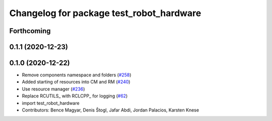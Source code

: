 ^^^^^^^^^^^^^^^^^^^^^^^^^^^^^^^^^^^^^^^^^
Changelog for package test_robot_hardware
^^^^^^^^^^^^^^^^^^^^^^^^^^^^^^^^^^^^^^^^^

Forthcoming
-----------

0.1.1 (2020-12-23)
------------------

0.1.0 (2020-12-22)
------------------
* Remove components namespace and folders (`#258 <https://github.com/ros-controls/ros2_control/issues/258>`_)
* Added starting of resources into CM and RM (`#240 <https://github.com/ros-controls/ros2_control/issues/240>`_)
* Use resource manager (`#236 <https://github.com/ros-controls/ros2_control/issues/236>`_)
* Replace RCUTILS\_ with RCLCPP\_ for logging (`#62 <https://github.com/ros-controls/ros2_control/issues/62>`_)
* import test_robot_hardware
* Contributors: Bence Magyar, Denis Štogl, Jafar Abdi, Jordan Palacios, Karsten Knese
